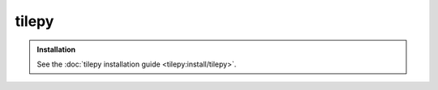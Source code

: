.. _tilepy:

======
tilepy
======

.. admonition:: Installation
   :class: tip

   See the :doc:`tilepy installation guide <tilepy:install/tilepy>`.
